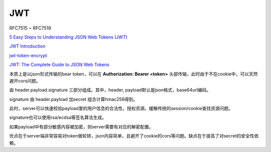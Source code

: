JWT
==========================================================

RFC7515 ~ RFC7519

`5 Easy Steps to Understanding JSON Web Tokens (JWT) <https://medium.com/vandium-software/5-easy-steps-to-understanding-json-web-tokens-jwt-1164c0adfcec>`_

`JWT Introduction <https://jwt.io/introduction/>`_

`jwt-token-encrypt <https://www.npmjs.com/package/jwt-token-encrypt>`_

`JWT: The Complete Guide to JSON Web Tokens <https://blog.angular-university.io/angular-jwt/>`_

本质上是以json形式传输的bear token，可以在 **Authorization: Bearer <token>** 头部传输，此时由于不在cookie中，可以天然避开cors问题。

由 header.payload.signature 三部分组成。其中，header, payload默认是json格式，base64url编码。

signature 由 header.payload 加secret 组合计算hmac256得到。

此时，server可以快速校验payload里的用户信息的合法性，授权资源。缓解传统的session/cookie查找资源问题。

signature也可以使用rsa/ecdsa等签名算法生成。

如果payload中有部分敏感内容被加密，则server需要有对应的解密配置。

优点在于server端非常容易对token做轮转，json内容简单，且避开了cookie的cors等问题。缺点在于提高了对secret的安全性依赖。

